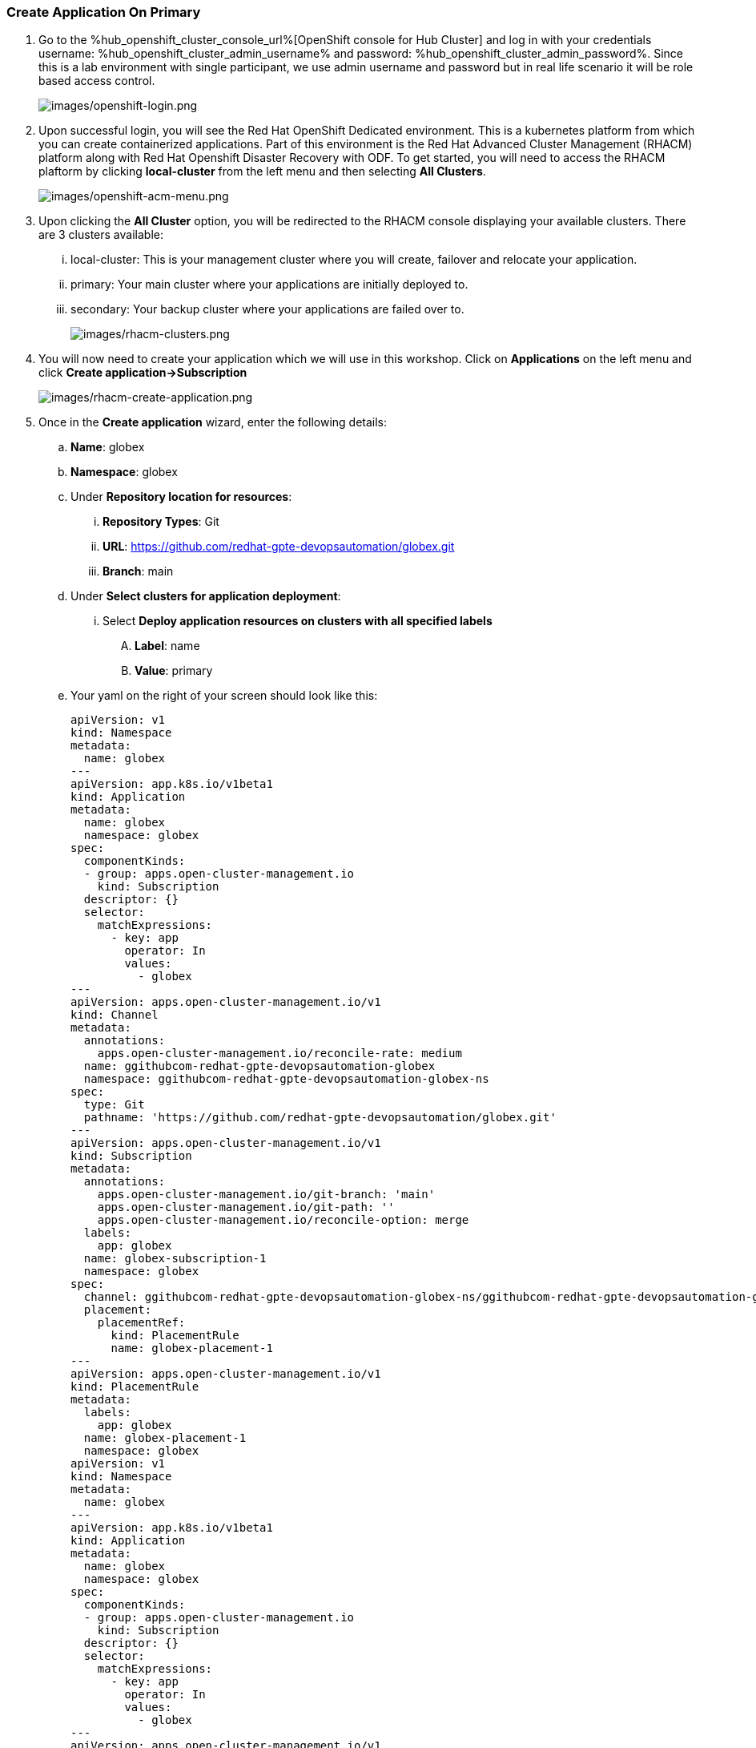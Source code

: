 :hub_openshift_api_server_url: %hub_openshift_api_server_url%
:hub_openshift_cluster_console_url: %hub_openshift_cluster_console_url%
:hub_openshift_cluster_admin_username: %hub_openshift_cluster_admin_username%
:hub_openshift_cluster_admin_password: %hub_openshift_cluster_admin_password%
:hub_gitea_console_url: %hub_gitea_console_url%
:hub_gitea_admin_username: %hub_gitea_admin_username%
:hub_gitea_admin_password: %hub_gitea_admin_password%
:hub_bastion_public_hostname: %hub_bastion_public_hostname%
:hub_bastion_ssh_password: %hub_bastion_ssh_password%
:hub_bastion_ssh_user_name: %hub_bastion_ssh_user_name%
:hub_ssh_command: %hub_ssh_command%

:primary_openshift_api_server_url: %primary_openshift_api_server_url%
:primary_openshift_cluster_console_url: %primary_openshift_cluster_console_url%
:primary_openshift_cluster_admin_username: %primary_openshift_cluster_admin_username%
:primary_openshift_cluster_admin_password: %primary_openshift_cluster_admin_password%
:primary_bastion_public_hostname: %primary_bastion_public_hostname%
:primary_bastion_ssh_password: %primary_bastion_ssh_password%
:primary_bastion_ssh_user_name: %primary_bastion_ssh_user_name%
:primary_ssh_command: %primary_ssh_command%

:secondary_openshift_api_server_url: %secondary_openshift_api_server_url%
:secondary_openshift_cluster_console_url: %secondary_openshift_cluster_console_url%
:secondary_openshift_cluster_admin_username: %secondary_openshift_cluster_admin_username%
:secondary_openshift_cluster_admin_password: %secondary_openshift_cluster_admin_password%
:secondary_bastion_public_hostname: %secondary_bastion_public_hostname%
:secondary_bastion_ssh_user_name: %secondary_bastion_ssh_user_name%
:secondary_bastion_ssh_password: %secondary_bastion_ssh_password
:secondary_ssh_command: %secondary_ssh_command%


=== Create Application On Primary

[arabic]
. Go to the {hub_openshift_cluster_console_url}[OpenShift
console for Hub Cluster] and log in with your credentials username: {hub_openshift_cluster_admin_username} and password: {hub_openshift_cluster_admin_password}.
Since this is a lab environment with single participant, we use admin username and password but in real life scenario it will be role based access control.
+
image:images/openshift-login.png[images/openshift-login.png]
. Upon successful login, you will see the Red Hat OpenShift Dedicated environment. This is a kubernetes platform from which you can create containerized applications. Part of this environment is the Red Hat Advanced Cluster Management (RHACM) platform along with Red Hat Openshift Disaster Recovery with ODF. To get started, you will need to access the RHACM plaftorm by clicking *local-cluster* from the left menu and then selecting *All Clusters*.
+
image:images/openshift-acm-menu.png[images/openshift-acm-menu.png]
. Upon clicking the *All Cluster* option, you will be redirected to the RHACM console displaying your available clusters.  There are 3 clusters available:
... local-cluster: This is your management cluster where you will create, failover and relocate your application.
... primary: Your main cluster where your applications are initially deployed to.
... secondary: Your backup cluster where your applications are failed over to.
+
image:images/rhacm-clusters.png[images/rhacm-clusters.png]
+
. You will now need to create your application which we will use in this workshop.  Click on *Applications* on the left menu and click *Create application->Subscription*
+
image:images/rhacm-create-application.png[images/rhacm-create-application.png]
. Once in the *Create application* wizard, enter the following details:
.. *Name*: globex
.. *Namespace*: globex
.. Under *Repository location for resources*:
... *Repository Types*: Git
... *URL*: https://github.com/redhat-gpte-devopsautomation/globex.git
... *Branch*: main
.. Under *Select clusters for application deployment*:
... Select *Deploy application resources on clusters with all specified labels*
.... *Label*: name
.... *Value*: primary
.. Your yaml on the right of your screen should look like this:
+
[source, yaml]
----
apiVersion: v1
kind: Namespace
metadata:
  name: globex
---
apiVersion: app.k8s.io/v1beta1
kind: Application
metadata:
  name: globex
  namespace: globex
spec:
  componentKinds:
  - group: apps.open-cluster-management.io
    kind: Subscription
  descriptor: {}
  selector:
    matchExpressions:
      - key: app
        operator: In
        values:
          - globex
---
apiVersion: apps.open-cluster-management.io/v1
kind: Channel
metadata:
  annotations:
    apps.open-cluster-management.io/reconcile-rate: medium
  name: ggithubcom-redhat-gpte-devopsautomation-globex
  namespace: ggithubcom-redhat-gpte-devopsautomation-globex-ns
spec:
  type: Git
  pathname: 'https://github.com/redhat-gpte-devopsautomation/globex.git'
---
apiVersion: apps.open-cluster-management.io/v1
kind: Subscription
metadata:
  annotations:
    apps.open-cluster-management.io/git-branch: 'main'
    apps.open-cluster-management.io/git-path: ''
    apps.open-cluster-management.io/reconcile-option: merge
  labels:
    app: globex
  name: globex-subscription-1
  namespace: globex
spec:
  channel: ggithubcom-redhat-gpte-devopsautomation-globex-ns/ggithubcom-redhat-gpte-devopsautomation-globex
  placement:
    placementRef:
      kind: PlacementRule
      name: globex-placement-1
---
apiVersion: apps.open-cluster-management.io/v1
kind: PlacementRule
metadata:
  labels:
    app: globex
  name: globex-placement-1
  namespace: globex
apiVersion: v1
kind: Namespace
metadata:
  name: globex
---
apiVersion: app.k8s.io/v1beta1
kind: Application
metadata:
  name: globex
  namespace: globex
spec:
  componentKinds:
  - group: apps.open-cluster-management.io
    kind: Subscription
  descriptor: {}
  selector:
    matchExpressions:
      - key: app
        operator: In
        values:
          - globex
---
apiVersion: apps.open-cluster-management.io/v1
kind: Channel
metadata:
  annotations:
    apps.open-cluster-management.io/reconcile-rate: medium
  name: ggithubcom-redhat-gpte-devopsautomation-globex
  namespace: ggithubcom-redhat-gpte-devopsautomation-globex-ns
spec:
  type: Git
  pathname: 'https://github.com/redhat-gpte-devopsautomation/globex.git'
---
apiVersion: apps.open-cluster-management.io/v1
kind: Subscription
metadata:
  annotations:
    apps.open-cluster-management.io/git-branch:
    apps.open-cluster-management.io/git-path:
    apps.open-cluster-management.io/reconcile-option: merge
  labels:
    app: globex
  name: globex-subscription-1
  namespace: globex
spec:
  channel: ggithubcom-redhat-gpte-devopsautomation-globex-ns/ggithubcom-redhat-gpte-devopsautomation-globex
  placement:
    placementRef:
      kind: PlacementRule
      name: globex-placement-1
---
apiVersion: apps.open-cluster-management.io/v1
kind: PlacementRule
metadata:
  labels:
    app: globex
  name: globex-placement-1
  namespace: globex
spec:
  clusterSelector:
    matchLabels:
      'name': 'primary'
----
.. Click *Create* on the top right to create your application.  This should create an ACM application subscription which in turn creates a Helm release which will deploy your application to the primary cluster.
+
.ACM Application Subscription
image::images/rhacm-application.png["ACM Application Subscription"]
+
.Helm Release for Globex
image::images/rhacm-helm-release.png["Helm Release for Globex"]
+
. Open another browser window and login to the *primary* cluster {primary_openshift_cluster_console_url} / [OpenShift
console] and log in with your credentials username: {primary_openshift_cluster_admin_username}and password: {primary_openshift_cluster_admin_password}.
+
image:images/openshift-login.png[images/openshift-login.png]
+
. Once logged in click *Networking->Routes* on the left menu.  Ensure your selected project is *globex* and then click on the *Location* link of the *globex-ui* route.
+
image:images/primary-globex-route.png[images/primary-globex-route.png]
+
. Once you've clicked the link you will be redirected to globex online store front end.  Select *Cool Stuff Store* at the top of the page.
+
image:images/primary-globex-landing.png[images/primary-globex-landing.png]
+
. A list of store items will be presented to you.  Take note of the price of the first item *Quarkus T-shirt*.  Later you will change the price before you initiate a failover and ensure that the new price carries over to the secondary cluster.
+
image:images/primary-globex-items.png[images/primary-globex-items.png]